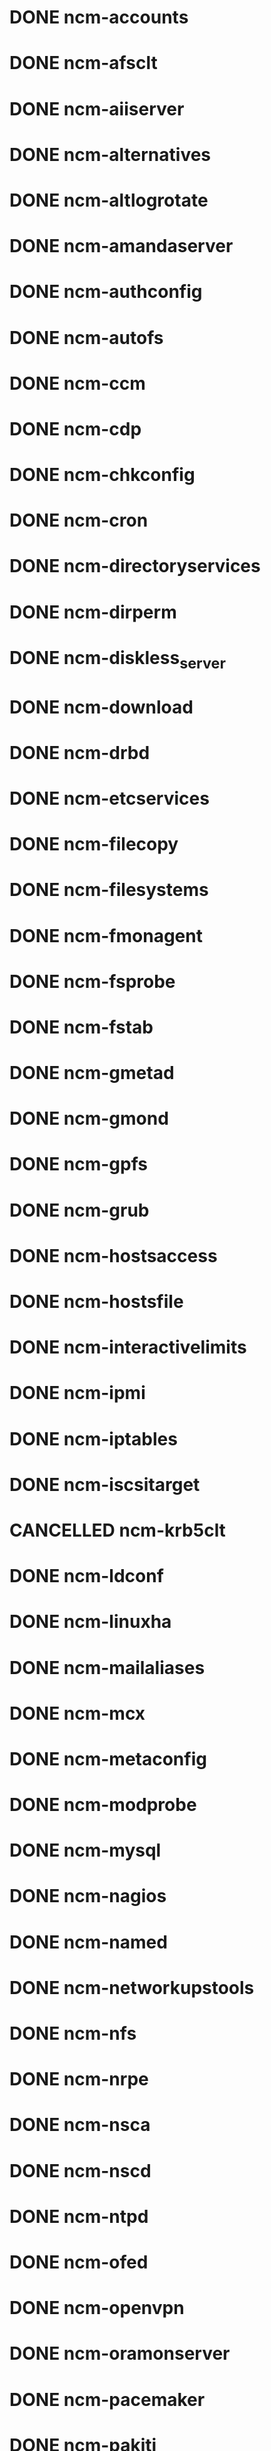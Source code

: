 #+SEQ_TODO: TODO BUILT COPIED IN_REPOSITORIES IN_TEMPLATES TESTED_SL6 TESTED_SL5 | DONE CANCELLED
* DONE ncm-accounts
* DONE ncm-afsclt
* DONE ncm-aiiserver
* DONE ncm-alternatives
* DONE ncm-altlogrotate
* DONE ncm-amandaserver
* DONE ncm-authconfig
* DONE ncm-autofs
* DONE ncm-ccm
* DONE ncm-cdp
* DONE ncm-chkconfig
* DONE ncm-cron
* DONE ncm-directoryservices
* DONE ncm-dirperm
* DONE ncm-diskless_server
* DONE ncm-download
* DONE ncm-drbd
* DONE ncm-etcservices
* DONE ncm-filecopy
* DONE ncm-filesystems
* DONE ncm-fmonagent
* DONE ncm-fsprobe
* DONE ncm-fstab
* DONE ncm-gmetad
* DONE ncm-gmond
* DONE ncm-gpfs
* DONE ncm-grub
* DONE ncm-hostsaccess
* DONE ncm-hostsfile
* DONE ncm-interactivelimits
* DONE ncm-ipmi
* DONE ncm-iptables
* DONE ncm-iscsitarget
* CANCELLED ncm-krb5clt
* DONE ncm-ldconf
* DONE ncm-linuxha
* DONE ncm-mailaliases
* DONE ncm-mcx
* DONE ncm-metaconfig
* DONE ncm-modprobe
* DONE ncm-mysql
* DONE ncm-nagios
* DONE ncm-named
* DONE ncm-networkupstools
* DONE ncm-nfs
* DONE ncm-nrpe
* DONE ncm-nsca
* DONE ncm-nscd
* DONE ncm-ntpd
* DONE ncm-ofed
* DONE ncm-openvpn
* DONE ncm-oramonserver
* DONE ncm-pacemaker
* DONE ncm-pakiti
* DONE ncm-pam
* DONE ncm-php
* DONE ncm-pine
* DONE ncm-pnp4nagios
* DONE ncm-portmap
* DONE ncm-postfix
* DONE ncm-postgresql
* DONE ncm-profile
* DONE ncm-pvss
* DONE ncm-raidman
* DONE ncm-resolver
* DONE ncm-rproxy
* DONE ncm-runlevel
* DONE ncm-selinux
* DONE ncm-sendmail
* DONE ncm-serialclient
* DONE ncm-shorewall
* DONE ncm-slocate
* DONE ncm-spma
* DONE ncm-squid
* DONE ncm-srvtab
* DONE ncm-ssh
* DONE ncm-sshkeys
* DONE ncm-state
* DONE ncm-sudo
* DONE ncm-symlink
* DONE ncm-sysconfig
* DONE ncm-sysctl
* DONE ncm-syslog
* DONE ncm-syslogng
* DONE ncm-tftpd
* DONE ncm-tomcat
* DONE ncm-useraccess
* DONE ncm-xen
* DONE ncm-zephyrclt
* DONE CAF
* DONE LC
* DONE CCM
* DONE ncm-cdispd
* DONE ncm-ncd
* DONE cdp-listend


* DONE AII
* DONE ncm-lib-blockdevices
* DONE spma
* DONE rpmt-py
